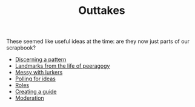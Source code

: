 #+TITLE: Outtakes

These seemed like useful ideas at the time: are they now just parts of our scrapbook?

- [[file:discerning_a_pattern.org][Discerning a pattern]]
- [[file:landmarks.org][Landmarks from the life of peeragogy]]
- [[file:messy_with_lurkers.org][Messy with lurkers]]
- [[file:polling_for_ideas.org][Polling for ideas]]
- [[file:roles.org][Roles]]
- [[file:creating_a_guide.org][Creating a guide]]
- [[file:moderation.org][Moderation]]
